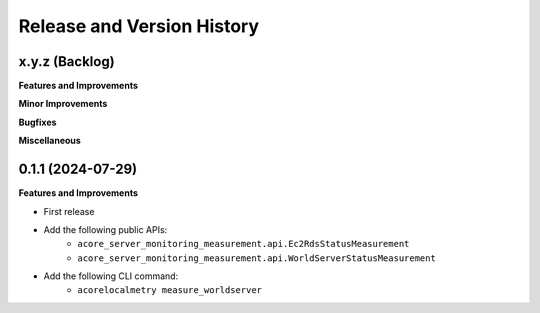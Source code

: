 .. _release_history:

Release and Version History
==============================================================================


x.y.z (Backlog)
~~~~~~~~~~~~~~~~~~~~~~~~~~~~~~~~~~~~~~~~~~~~~~~~~~~~~~~~~~~~~~~~~~~~~~~~~~~~~~
**Features and Improvements**

**Minor Improvements**

**Bugfixes**

**Miscellaneous**


0.1.1 (2024-07-29)
~~~~~~~~~~~~~~~~~~~~~~~~~~~~~~~~~~~~~~~~~~~~~~~~~~~~~~~~~~~~~~~~~~~~~~~~~~~~~~
**Features and Improvements**

- First release
- Add the following public APIs:
    - ``acore_server_monitoring_measurement.api.Ec2RdsStatusMeasurement``
    - ``acore_server_monitoring_measurement.api.WorldServerStatusMeasurement``
- Add the following CLI command:
    - ``acorelocalmetry measure_worldserver``
